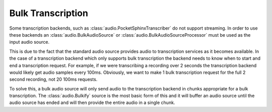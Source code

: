 Bulk Transcription
==================

Some transcription backends, such as :class:`audio.PocketSphinxTranscriber` do
not support streaming. In order to use these backends an
:class:`audio.BulkAudioSource` or :class:`audio.BulkAudioSourceProcessor` must
be used as the input audio source.


This is due to the fact that the standard audio source provides audio to
transcription services as it becomes available. In the case of a transcription
backend which only supports bulk transcription the backend needs to know when
to start and end a transcription request. For example, if we were transcribing
a recording over 2 seconds the transcription backend would likely get audio
samples every 100ms. Obviously, we want to make 1 bulk transcription request
for the full 2 second recording, not 20 100ms requests.


To solve this, a bulk audio source will only send audio to the transcription
backend in chunks appropriate for a bulk transcription. The
:class:`audio.Bulkify` source is the most basic form of this and it will
buffer an audio source until the audio source has ended and will then provide
the entire audio in a single chunk.
